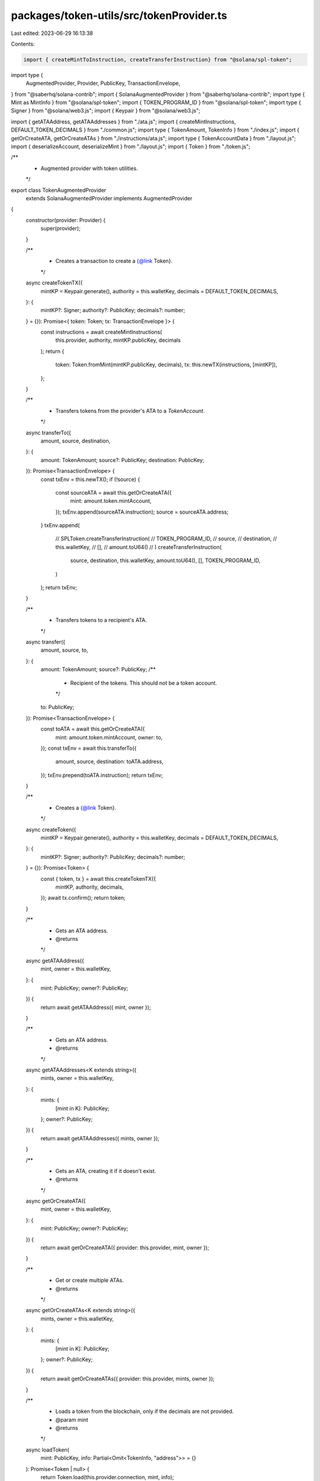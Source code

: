 packages/token-utils/src/tokenProvider.ts
=========================================

Last edited: 2023-06-29 16:13:38

Contents:

.. code-block:: ts

    import { createMintToInstruction, createTransferInstruction} from "@solana/spl-token";
import type {
  AugmentedProvider,
  Provider,
  PublicKey,
  TransactionEnvelope,
} from "@saberhq/solana-contrib";
import { SolanaAugmentedProvider } from "@saberhq/solana-contrib";
import type { Mint as MintInfo } from "@solana/spl-token";
import { TOKEN_PROGRAM_ID } from "@solana/spl-token";
import type { Signer } from "@solana/web3.js";
import { Keypair } from "@solana/web3.js";

import { getATAAddress, getATAAddresses } from "./ata.js";
import { createMintInstructions, DEFAULT_TOKEN_DECIMALS } from "./common.js";
import type { TokenAmount, TokenInfo } from "./index.js";
import { getOrCreateATA, getOrCreateATAs } from "./instructions/ata.js";
import type { TokenAccountData } from "./layout.js";
import { deserializeAccount, deserializeMint } from "./layout.js";
import { Token } from "./token.js";

/**
 * Augmented provider with token utilities.
 */
export class TokenAugmentedProvider
  extends SolanaAugmentedProvider
  implements AugmentedProvider
{
  constructor(provider: Provider) {
    super(provider);
  }

  /**
   * Creates a transaction to create a {@link Token}.
   */
  async createTokenTX({
    mintKP = Keypair.generate(),
    authority = this.walletKey,
    decimals = DEFAULT_TOKEN_DECIMALS,
  }: {
    mintKP?: Signer;
    authority?: PublicKey;
    decimals?: number;
  } = {}): Promise<{ token: Token; tx: TransactionEnvelope }> {
    const instructions = await createMintInstructions(
      this.provider,
      authority,
      mintKP.publicKey,
      decimals
    );
    return {
      token: Token.fromMint(mintKP.publicKey, decimals),
      tx: this.newTX(instructions, [mintKP]),
    };
  }

  /**
   * Transfers tokens from the provider's ATA to a `TokenAccount`.
   */
  async transferTo({
    amount,
    source,
    destination,
  }: {
    amount: TokenAmount;
    source?: PublicKey;
    destination: PublicKey;
  }): Promise<TransactionEnvelope> {
    const txEnv = this.newTX();
    if (!source) {
      const sourceATA = await this.getOrCreateATA({
        mint: amount.token.mintAccount,
      });
      txEnv.append(sourceATA.instruction);
      source = sourceATA.address;
    }
    txEnv.append(
      // SPLToken.createTransferInstruction(
      //   TOKEN_PROGRAM_ID,
      //   source,
      //   destination,
      //   this.walletKey,
      //   [],
      //   amount.toU64()
      // )
      createTransferInstruction(
        source,
        destination,
        this.walletKey,
        amount.toU64(),
        [],
        TOKEN_PROGRAM_ID,
      )
    );
    return txEnv;
  }

  /**
   * Transfers tokens to a recipient's ATA.
   */
  async transfer({
    amount,
    source,
    to,
  }: {
    amount: TokenAmount;
    source?: PublicKey;
    /**
     * Recipient of the tokens. This should not be a token account.
     */
    to: PublicKey;
  }): Promise<TransactionEnvelope> {
    const toATA = await this.getOrCreateATA({
      mint: amount.token.mintAccount,
      owner: to,
    });
    const txEnv = await this.transferTo({
      amount,
      source,
      destination: toATA.address,
    });
    txEnv.prepend(toATA.instruction);
    return txEnv;
  }

  /**
   * Creates a {@link Token}.
   */
  async createToken({
    mintKP = Keypair.generate(),
    authority = this.walletKey,
    decimals = DEFAULT_TOKEN_DECIMALS,
  }: {
    mintKP?: Signer;
    authority?: PublicKey;
    decimals?: number;
  } = {}): Promise<Token> {
    const { token, tx } = await this.createTokenTX({
      mintKP,
      authority,
      decimals,
    });
    await tx.confirm();
    return token;
  }

  /**
   * Gets an ATA address.
   * @returns
   */
  async getATAAddress({
    mint,
    owner = this.walletKey,
  }: {
    mint: PublicKey;
    owner?: PublicKey;
  }) {
    return await getATAAddress({ mint, owner });
  }

  /**
   * Gets an ATA address.
   * @returns
   */
  async getATAAddresses<K extends string>({
    mints,
    owner = this.walletKey,
  }: {
    mints: {
      [mint in K]: PublicKey;
    };
    owner?: PublicKey;
  }) {
    return await getATAAddresses({ mints, owner });
  }

  /**
   * Gets an ATA, creating it if it doesn't exist.
   * @returns
   */
  async getOrCreateATA({
    mint,
    owner = this.walletKey,
  }: {
    mint: PublicKey;
    owner?: PublicKey;
  }) {
    return await getOrCreateATA({ provider: this.provider, mint, owner });
  }

  /**
   * Get or create multiple ATAs.
   * @returns
   */
  async getOrCreateATAs<K extends string>({
    mints,
    owner = this.walletKey,
  }: {
    mints: {
      [mint in K]: PublicKey;
    };
    owner?: PublicKey;
  }) {
    return await getOrCreateATAs({ provider: this.provider, mints, owner });
  }

  /**
   * Loads a token from the blockchain, only if the decimals are not provided.
   * @param mint
   * @returns
   */
  async loadToken(
    mint: PublicKey,
    info: Partial<Omit<TokenInfo, "address">> = {}
  ): Promise<Token | null> {
    return Token.load(this.provider.connection, mint, info);
  }

  /**
   * Mints tokens to a token account.
   * @param mint
   * @returns
   */
  mintToAccount({
    amount,
    destination,
  }: {
    amount: TokenAmount;
    destination: PublicKey;
  }): TransactionEnvelope {
    return this.newTX([
      // SPLToken.createMintToInstruction(
      //   TOKEN_PROGRAM_ID,
      //   amount.token.mintAccount,
      //   destination,
      //   this.walletKey,
      //   [],
      //   amount.toU64()
      // ),
      createMintToInstruction(
        amount.token.mintAccount,
        destination,
        this.walletKey,
        amount.toU64(),
        [],
        TOKEN_PROGRAM_ID,
      ),
    ]);
  }

  /**
   * Mints tokens to the ATA of the `to` account.
   * @param amount The amount of tokens to mint.
   * @param to The owner of the ATA that may be created.
   * @returns
   */
  async mintTo({
    amount,
    to = this.walletKey,
  }: {
    amount: TokenAmount;
    to?: PublicKey;
  }): Promise<TransactionEnvelope> {
    const toATA = await this.getOrCreateATA({
      mint: amount.token.mintAccount,
      owner: to,
    });
    const txEnv = this.mintToAccount({
      amount,
      destination: toATA.address,
    });
    txEnv.prepend(toATA.instruction);
    return txEnv;
  }

  /**
   * Fetches a mint.
   * @param address
   * @returns
   */
  async fetchMint(address: PublicKey): Promise<MintInfo | null> {
    const accountInfo = await this.getAccountInfo(address);
    if (accountInfo === null) {
      return null;
    }
    return deserializeMint(accountInfo.accountInfo.data);
  }

  /**
   * Fetches a token account.
   * @param address
   * @returns
   */
  async fetchTokenAccount(
    address: PublicKey
  ): Promise<TokenAccountData | null> {
    const tokenAccountInfo = await this.getAccountInfo(address);
    if (tokenAccountInfo === null) {
      return null;
    }
    return deserializeAccount(tokenAccountInfo.accountInfo.data);
  }

  /**
   * Fetches an ATA.
   * @param mint
   * @param owner
   * @returns
   */
  async fetchATA(
    mint: PublicKey,
    owner: PublicKey = this.walletKey
  ): Promise<TokenAccountData | null> {
    const taAddress = await getATAAddress({ mint, owner });
    return await this.fetchTokenAccount(taAddress);
  }
}


